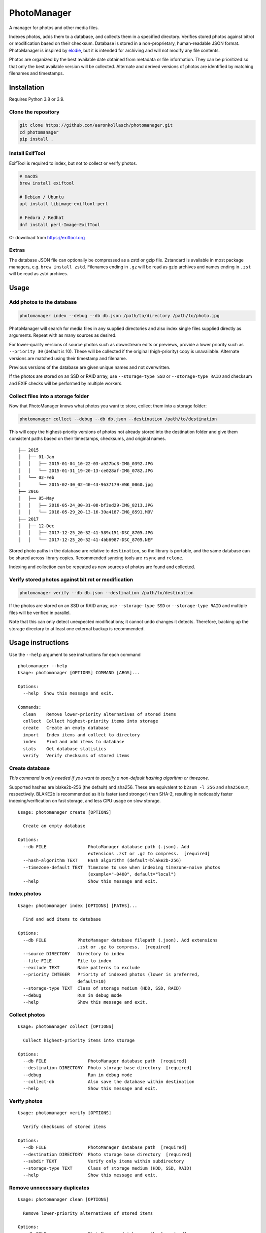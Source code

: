 ============
PhotoManager
============

.. image:: https://github.com/aaronkollasch/photomanager/workflows/CI/badge.svg?branch=main
     :target: https://github.com/aaronkollasch/photomanager/actions?workflow=CI
     :alt: CI Status

.. image:: https://codecov.io/gh/aaronkollasch/photomanager/branch/main/graph/badge.svg?token=QLC34GSAMR
     :target: https://codecov.io/gh/aaronkollasch/photomanager
     :alt: Test Coverage

.. image:: https://img.shields.io/lgtm/grade/python/g/aaronkollasch/photomanager.svg?logo=lgtm&logoWidth=18
     :target: https://lgtm.com/projects/g/aaronkollasch/photomanager/context:python
     :alt: Language grade: Python

A manager for photos and other media files.

Indexes photos, adds them to a database, and 
collects them in a specified directory.
Verifies stored photos against bitrot or modification
based on their checksum.
Database is stored in a non-proprietary, human-readable JSON format.
PhotoManager is inspired by `elodie <https://github.com/jmathai/elodie>`_,
but it is intended for archiving and will not modify any file contents.

Photos are organized by the best available date
obtained from metadata or file information.
They can be prioritized so that only the best available version
will be collected. Alternate and derived versions of photos
are identified by matching filenames and timestamps.

Installation
============

Requires Python 3.8 or 3.9.

Clone the repository
--------------------

.. code-block:: bash

    git clone https://github.com/aaronkollasch/photomanager.git
    cd photomanager
    pip install .


Install ExifTool
----------------

ExifTool is required to index, 
but not to collect or verify photos.

.. code-block:: bash

    # macOS
    brew install exiftool

    # Debian / Ubuntu
    apt install libimage-exiftool-perl

    # Fedora / Redhat
    dnf install perl-Image-ExifTool

Or download from `<https://exiftool.org>`_

Extras
------

The database JSON file can optionally be compressed as a zstd
or gzip file. Zstandard is available in most package managers,
e.g. ``brew install zstd``.
Filenames ending in ``.gz`` will be read as gzip archives and
names ending in ``.zst`` will be read as zstd archives.

Usage
=====

Add photos to the database
--------------------------

.. code-block:: bash

    photomanager index --debug --db db.json /path/to/directory /path/to/photo.jpg

PhotoManager will search for media files in any supplied directories
and also index single files supplied directly as arguments.
Repeat with as many sources as desired.

For lower-quality versions of source photos such as downstream edits
or previews, provide a lower priority such as ``--priority 30``
(default is 10). These will be collected if the original (high-priority)
copy is unavailable. Alternate versions are matched using their
timestamp and filename.

Previous versions of the database are given unique names and not overwritten.

If the photos are stored on an SSD or RAID array, use
``--storage-type SSD`` or ``--storage-type RAID`` and
checksum and EXIF checks will be performed by multiple workers.

Collect files into a storage folder
-----------------------------------

Now that PhotoManager knows what photos you want to store,
collect them into a storage folder:

.. code-block:: bash

    photomanager collect --debug --db db.json --destination /path/to/destination

This will copy the highest-priority versions of photos
not already stored into the destination folder and
give them consistent paths based on their
timestamps, checksums, and original names.

::

    ├── 2015
    │   ├── 01-Jan
    │   │   ├── 2015-01-04_10-22-03-a927bc3-IMG_0392.JPG
    │   │   └── 2015-01-31_19-20-13-ce028af-IMG_0782.JPG
    │   └── 02-Feb
    │       └── 2015-02-30_02-40-43-9637179-AWK_0060.jpg
    ├── 2016
    │   ├── 05-May
    │   │   ├── 2018-05-24_00-31-08-bf3ed29-IMG_8213.JPG
    │   │   └── 2018-05-29_20-13-16-39a4187-IMG_8591.MOV
    ├── 2017
    │   ├── 12-Dec
    │   │   ├── 2017-12-25_20-32-41-589c151-DSC_8705.JPG
    │   │   └── 2017-12-25_20-32-41-4bb6987-DSC_8705.NEF

Stored photo paths in the database are relative to ``destination``,
so the library is portable, and the same database can be shared across
library copies. Recommended syncing tools are ``rsync`` and ``rclone``.

Indexing and collection can be repeated
as new sources of photos are found and collected.

Verify stored photos against bit rot or modification
----------------------------------------------------

.. code-block:: bash

    photomanager verify --db db.json --destination /path/to/destination

If the photos are stored on an SSD or RAID array,
use ``--storage-type SSD`` or ``--storage-type RAID`` and
multiple files will be verified in parallel.

Note that this can only detect unexpected modifications;
it cannot undo changes it detects.
Therefore, backing up the storage directory to at least one
external backup is recommended.

Usage instructions
==================

Use the ``--help`` argument to see instructions for each command

::

    photomanager --help
    Usage: photomanager [OPTIONS] COMMAND [ARGS]...

    Options:
      --help  Show this message and exit.

    Commands:
      clean    Remove lower-priority alternatives of stored items
      collect  Collect highest-priority items into storage
      create   Create an empty database
      import   Index items and collect to directory
      index    Find and add items to database
      stats    Get database statistics
      verify   Verify checksums of stored items

Create database
---------------
`This command is only needed if you want to specify a
non-default hashing algorithm or timezone.`

Supported hashes are blake2b-256 (the default) and sha256.
These are equivalent to ``b2sum -l 256`` and ``sha256sum``, respectively.
BLAKE2b is recommended as it is faster (and stronger) than SHA-2,
resulting in noticeably faster indexing/verification on fast storage,
and less CPU usage on slow storage.

::

    Usage: photomanager create [OPTIONS]

      Create an empty database

    Options:
      --db FILE                PhotoManager database path (.json). Add
                               extensions .zst or .gz to compress.  [required]
      --hash-algorithm TEXT    Hash algorithm (default=blake2b-256)
      --timezone-default TEXT  Timezone to use when indexing timezone-naive photos
                               (example="-0400", default="local")
      --help                   Show this message and exit.

Index photos
------------

::

    Usage: photomanager index [OPTIONS] [PATHS]...

      Find and add items to database

    Options:
      --db FILE            PhotoManager database filepath (.json). Add extensions
                           .zst or .gz to compress.  [required]
      --source DIRECTORY   Directory to index
      --file FILE          File to index
      --exclude TEXT       Name patterns to exclude
      --priority INTEGER   Priority of indexed photos (lower is preferred,
                           default=10)
      --storage-type TEXT  Class of storage medium (HDD, SSD, RAID)
      --debug              Run in debug mode
      --help               Show this message and exit.

Collect photos
--------------

::

    Usage: photomanager collect [OPTIONS]

      Collect highest-priority items into storage

    Options:
      --db FILE                PhotoManager database path  [required]
      --destination DIRECTORY  Photo storage base directory  [required]
      --debug                  Run in debug mode
      --collect-db             Also save the database within destination
      --help                   Show this message and exit.

Verify photos
-------------

::

    Usage: photomanager verify [OPTIONS]

      Verify checksums of stored items

    Options:
      --db FILE                PhotoManager database path  [required]
      --destination DIRECTORY  Photo storage base directory  [required]
      --subdir TEXT            Verify only items within subdirectory
      --storage-type TEXT      Class of storage medium (HDD, SSD, RAID)
      --help                   Show this message and exit.

Remove unnecessary duplicates
-----------------------------

::

    Usage: photomanager clean [OPTIONS]

      Remove lower-priority alternatives of stored items

    Options:
      --db FILE                PhotoManager database path  [required]
      --destination DIRECTORY  Photo storage base directory  [required]
      --subdir TEXT            Remove only items within subdirectory
      --debug                  Run in debug mode
      --dry-run                Perform a dry run that makes no changes
      --help                   Show this message and exit.

Database file format
====================

The database is a json file, optionally gzip or zstd-compressed.
It takes this form:

.. code-block:: json

    {
      "version": 1,
      "hash_algorithm": "blake2b-256",
      "timezone_default": "local",
      "photo_db": {
        "<uid>": [
          "<photo>",
          "<photo>",
          "..."
        ]
      },
      "command_history": {
        "<timestamp>": "<command>"
      }
    }

where an example photo has the form:

.. code-block:: json

    {
      "chk": "881f279108bcec5b6e...",
      "src": "/path/to/photo_123.jpg",
      "dt": "2021:03:29 06:40:00+00:00",
      "ts": 1617000000,
      "fsz": 123456,
      "sto": "2021/03-Mar/2021-03-29_02-40-00-881f279-photo_123.jpg",
      "prio": 10,
      "tzo": -14400.0
    }

Attributes:

    :chk (str): checksum of photo file
    :src (str): Absolute path where photo was found
    :dt (str): Datetime string for best estimated creation date (original)
    :ts (float): POSIX timestamp of best estimated creation date (derived)
    :fsz (int): Photo file size, in bytes
    :sto (str): Relative path where photo is stored, empty if not stored
    :prio (int): Photo priority (lower is preferred)
    :tzo (float): local time zone offset
